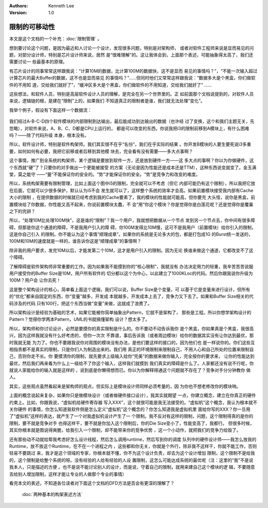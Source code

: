 .. Kenneth Lee 版权所有 2019-2020

:Authors: Kenneth Lee
:Version: 1.0

限制的可移动性
***************

本文是这个文档的一个补充：:doc:`限制管理` 。

想到要讨论这个问题，是因为最近和人讨论一个设计，发现很多问题，特别是对架构师，
或者对软件工程师来说是显而易见的问题，对部分设计师，特别是芯片设计师来说，居然
是“很难理解”的。这让我体会到，上面那个表述，可能抽象得太高了，我们还需要讨论一
些最基本的原理。

有芯片设计的同事常常这样跟我说：“计算10M的数据，比计算100M的数据快，这不是显而
易见的事情吗？”，“不能一次输入超过计算芯片的最大Buffer的数据，这不也是显而易见
的事情吗？”……但同时他们又常常这样跟我说：“数据多大是个黑盒，你们做软件的不用知
道，交给我们就好了”，“缓冲区多大是个黑盒，你们做软件的不用知道，交给我们就好了”
……

这些想法，和软件人员，特别是高层软件设计人员的理解，是完全在另一个世界里的。正
如前面那个文档说提到的，对软件人员来说，逻辑链的根，是建在“限制”上的，如果我们
不知道真正的限制者是谁，我们就无法处理“变化”。

我举个例子，假设有下面这样一个数据流：

        .. figure:: _static/数据流例子.jpg

我们经过A-B-C-D四个软件模块的内部限制到达输出，最后能成功到达输出的数据（也许经
过了变换，这个和我们主题无关，先忽略），对软件来说，A、B、C、D都是CPU上运行的，
都是可以改变的东西，你说我把i3的限制前移到A模块上，有什么困难吗？——除了代码升级
本身，根本没有。

所以，软件设计师，特别是软件构架师。我们其实很不在乎“名份”，我们在乎实际的结果
。你开发B模块的人要生要死说i3多重要，如何如何有必要，我把它前移或者后移到其他模
块去，完全看有没有需要——多大点事啊？

这个事情，推广到全系统的构架师，某个逻辑是要放到软件一方，还是放到硬件一方——这
多大点的事啊？你以为你做硬件，这个东西就“硬”了？只要你的对手做出一个更能被接受
的方案（无论是因为性能还是成本还是TTM），这种东西说变就变了。金玉满堂，莫之能守
——“量”不能保证你的安全的。“势”才能保证你的安全。“势”是竞争力和改变的难度。

所以，系统构架需要有限制管理，比如上面这个图中i5的限制，完全就可以不考虑（但它
内部可能仍有这个限制），所以我把它放在后面，它就可以少很多保护，默认认为i5不会
发生就可以了，这样整个系统的效率才会高。如果前置模块接受我内部有Cache大小的限制
，在提供数据的时候就已经考虑到我的Cache要素了，我的模块的性能就可能高，但你要充
大头怪，说你是黑盒，前置模块给了你数据，你性能又高不起来，你说前置模块太蠢，不
会“用”你这个模块？你是觉得你是白莲花呢？还是觉得你是覆巢之下的完卵？

所以，“处理10M比处理100M快”，这是谁的“限制”？我一个用户，我就想把数据从一个节点
发到另一个节点去，你中间有很多障碍，但那是你这个通道的障碍，不是我用户引入的障
碍，你100M发得比10M慢，这可不是我用户（前置模块）给你引入的限制，这是你自己引入
的限制。你不能认为这个事情“顺理成章”。如果你的系统是无论多大的包，都是打包成1G
的Burst统一发送的，100M和10M的速度就是一样的，谁告诉你这是“顺理成章”的事情啊？

除非我的用户要求，发完10M以后，才能发第二个10M，这才是用户引入的限制。因为无论
换谁来做这个通道，它都改变不了这个障碍。

了解障碍是软件架构师非常重要的工作。因为如果我不能摸到你的“核心限制”，我就没有
办法决定用力的轻重，我辛苦苦苦说服用户接受你的Buffer Size是10M，用户所有软件的
切分都以这个为中心，以此建立了1000KLoc的代码。然后你跟我说你升级为100M？用户会
让你去死！

这是整个架构设计的核心，简单看上面这个逻辑，我们可以说，Buffer Size是个变量，可
以基于它是变量来进行设计，但所有的“优化”都来自固定的东西，你“变量”越多，开发成
本就越多，开发成本上去了，竞争力又下去了。如果和Buffer Size相关的代码涉及的代码
只有100行，把这个东西当做“变量”来做，这就成了浪费了。

所以架构设计是经验为基础的艺术，如果它能被你简单抽象出Pattern，它就不是架构了，
那些是工程。所以你想学架构设计的Pattern？觉得你学两本Pattern，UML的书就搞懂架构
设计？想太多了。

所以，架构师和你讨论设计，必然是要摸你的真实限制是什么的。你不要动不动告诉我你
是个黑盒，你如果真是个黑盒，我很高兴，因为这样我就没有什么好考虑的，但你一次次
不靠谱，事后告诉我（或者周边模块）给你的数据其实没有让你达到最优，那时我就无能
为力了。你也不要跟我说你对周围的模块没有办法，是他们要这样的接口的，因为他们也
是一样说你的。你们这些互相指责都不是真实的限制，只是你们人为制造出来的。我们用
真正的环境限制来限制自己，不用人心和自己所处的位置来限制自己，否则你走不长。你
要摸清你的限制，就先要求上级输入给你“完美”的数据来做你输入，完全按你的要求来，
让你的性能达到最优，然后我们再来看为什么上一级给不了你这个输入，这样我们就摸到
我们真实的障碍是什么了。人家都还没有说不行呢，你就说人家能给你的输入就是这样的
，说到底是你懒得想而已。你以为你解释得通这个问题就不存在了？竞争对手分分钟教你
做人。

其实，这些观点虽然看起来是架构师的观点，但实际上是模块设计师同样必须考量的，因
为你也不想老修改你的模块呐。

上面的概念说起来复杂，如果你只是做模块设计（或者做硬件接口设计），我其实就期望
一点，你建立概念，建立在你真正的硬件约束上。比如，你跟我说，“虚拟机给硬件寄存器
写入XXX”，这个就很可能是我无法接受的。“虚拟机”这个概念，我认为根本就不关你硬件
的事情，你怎么知道我软件侧是怎么定义“虚拟机”这个概念的？你怎么知道我是虚拟机里
面给你写的XXX？你一旦用了“虚拟机”这样的表达，就产生了一个对我虚拟机设计产生了一
个限制。我不反对有这样的限制，问题，这个限制得真的是你的限制，要不就是竞争对手
也得这样干，要不就是你加入这个限制后，你的Die Size变小了，性能变高了，我都行。
但很多时候，其实你根本就是图说得爽脆，给我引入一个限制，却不能带来你的竞争优势
，这一个小动作，就把我们的竞争力给毁了。

还有那些动不动就给帮我考虑好怎么设计线程，然后怎么调用runtime，然后写到你的调度
队列中的硬件设计师——我怎么放我的Runtime，放不放这个Runtime，在不在一个进程之内
，这些都和你无关，你就是个外行，除非我不这样干，你就不能工作，否则轻易不要跳过
来，我才是这个领域的专家，你根本就不懂，你不为这个设计负责，却去为这个设计增加
限制，这个限制不是给我的，这个限制是给整个系统的呀。没有经验的人给有经验的人设
置限制，这怎么可能达成系统的最优呢（注：这里的“我”不是说我本人，只是描述的方便
。也不是说不能讨论别人的设计，而是说，守着自己的限制，就用来建自己这个模块的逻
辑，不要随意去给别人增加限制，这样才能让专业的人做那个专业的事情）

看完本文的表述，不知道各位读者对下面这个文档的DFD方法是否会有更深的理解了？

        :doc:`两种基本的构架表述方法`

